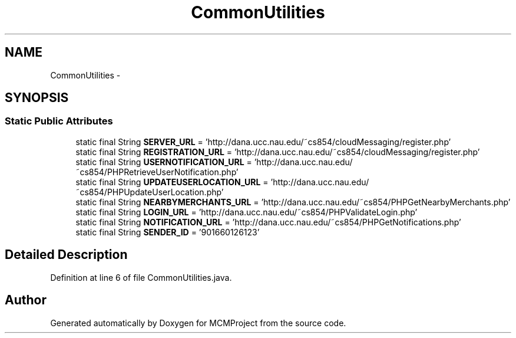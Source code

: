 .TH "CommonUtilities" 3 "Thu Feb 21 2013" "Version 01" "MCMProject" \" -*- nroff -*-
.ad l
.nh
.SH NAME
CommonUtilities \- 
.SH SYNOPSIS
.br
.PP
.SS "Static Public Attributes"

.in +1c
.ti -1c
.RI "static final String \fBSERVER_URL\fP = 'http://dana\&.ucc\&.nau\&.edu/~cs854/cloudMessaging/register\&.php'"
.br
.ti -1c
.RI "static final String \fBREGISTRATION_URL\fP = 'http://dana\&.ucc\&.nau\&.edu/~cs854/cloudMessaging/register\&.php'"
.br
.ti -1c
.RI "static final String \fBUSERNOTIFICATION_URL\fP = 'http://dana\&.ucc\&.nau\&.edu/~cs854/PHPRetrieveUserNotification\&.php'"
.br
.ti -1c
.RI "static final String \fBUPDATEUSERLOCATION_URL\fP = 'http://dana\&.ucc\&.nau\&.edu/~cs854/PHPUpdateUserLocation\&.php'"
.br
.ti -1c
.RI "static final String \fBNEARBYMERCHANTS_URL\fP = 'http://dana\&.ucc\&.nau\&.edu/~cs854/PHPGetNearbyMerchants\&.php'"
.br
.ti -1c
.RI "static final String \fBLOGIN_URL\fP = 'http://dana\&.ucc\&.nau\&.edu/~cs854/PHPValidateLogin\&.php'"
.br
.ti -1c
.RI "static final String \fBNOTIFICATION_URL\fP = 'http://dana\&.ucc\&.nau\&.edu/~cs854/PHPGetNotifications\&.php'"
.br
.ti -1c
.RI "static final String \fBSENDER_ID\fP = '901660126123'"
.br
.in -1c
.SH "Detailed Description"
.PP 
Definition at line 6 of file CommonUtilities\&.java\&.

.SH "Author"
.PP 
Generated automatically by Doxygen for MCMProject from the source code\&.
